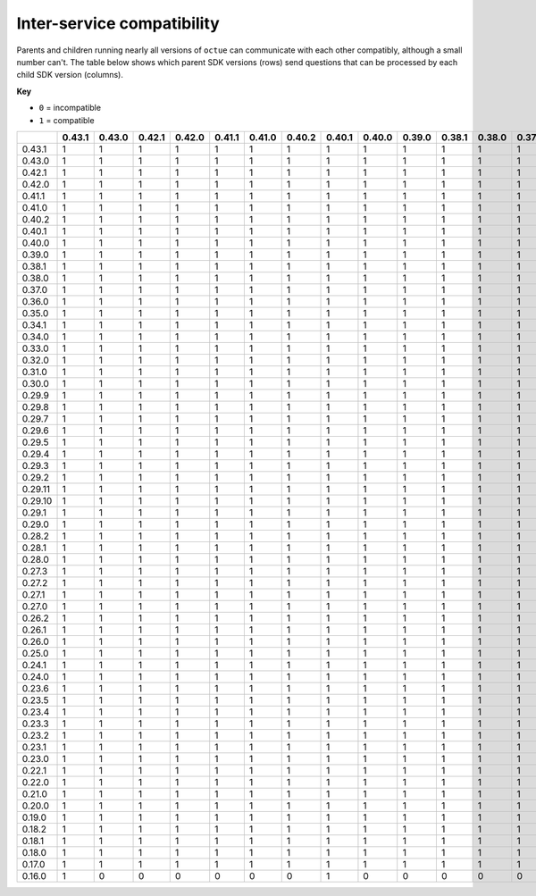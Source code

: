 ===========================
Inter-service compatibility
===========================

Parents and children running nearly all versions of ``octue`` can communicate with each other compatibly, although a
small number can't. The table below shows which parent SDK versions (rows) send questions that can be processed by each
child SDK version (columns).

**Key**

- ``0`` = incompatible
- ``1`` = compatible

+---------+----------+----------+----------+----------+----------+----------+----------+----------+----------+----------+----------+----------+----------+----------+----------+----------+----------+----------+----------+----------+----------+----------+----------+----------+----------+----------+----------+----------+----------+-----------+-----------+----------+----------+----------+----------+----------+----------+----------+----------+----------+----------+----------+----------+----------+----------+----------+----------+----------+----------+----------+----------+----------+----------+----------+----------+----------+----------+----------+----------+----------+----------+----------+----------+
|         |   0.43.1 | 0.43.0   | 0.42.1   | 0.42.0   | 0.41.1   | 0.41.0   | 0.40.2   | 0.40.1   | 0.40.0   | 0.39.0   | 0.38.1   | 0.38.0   | 0.37.0   | 0.36.0   | 0.35.0   | 0.34.1   | 0.34.0   | 0.33.0   | 0.32.0   | 0.31.0   | 0.30.0   | 0.29.9   | 0.29.8   | 0.29.7   | 0.29.6   | 0.29.5   | 0.29.4   | 0.29.3   | 0.29.2   | 0.29.11   | 0.29.10   | 0.29.1   | 0.29.0   | 0.28.2   | 0.28.1   | 0.28.0   | 0.27.3   | 0.27.2   | 0.27.1   | 0.27.0   | 0.26.2   | 0.26.1   | 0.26.0   | 0.25.0   | 0.24.1   | 0.24.0   | 0.23.6   | 0.23.5   | 0.23.4   | 0.23.3   | 0.23.2   | 0.23.1   | 0.23.0   | 0.22.1   | 0.22.0   | 0.21.0   | 0.20.0   | 0.19.0   | 0.18.2   | 0.18.1   | 0.18.0   | 0.17.0   | 0.16.0   |
+=========+==========+==========+==========+==========+==========+==========+==========+==========+==========+==========+==========+==========+==========+==========+==========+==========+==========+==========+==========+==========+==========+==========+==========+==========+==========+==========+==========+==========+==========+===========+===========+==========+==========+==========+==========+==========+==========+==========+==========+==========+==========+==========+==========+==========+==========+==========+==========+==========+==========+==========+==========+==========+==========+==========+==========+==========+==========+==========+==========+==========+==========+==========+==========+
| 0.43.1  |        1 | 1        | 1        | 1        | 1        | 1        | 1        | 1        | 1        | 1        | 1        | 1        | 1        | 1        | 1        | 1        | 1        | 1        | 1        | 1        | 1        | 1        | 1        | 1        | 1        | 1        | 1        | 1        | 1        | 1         | 1         | 1        | 1        | 1        | 1        | 1        | 1        | 1        | 1        | 1        | 1        | 1        | 1        | 1        | 1        | 1        | 1        | 1        | 1        | 1        | 1        | 1        | 1        | 1        | 1        | 1        | 1        | 1        | 1        | 1        | 1        | 1        | 0        |
+---------+----------+----------+----------+----------+----------+----------+----------+----------+----------+----------+----------+----------+----------+----------+----------+----------+----------+----------+----------+----------+----------+----------+----------+----------+----------+----------+----------+----------+----------+-----------+-----------+----------+----------+----------+----------+----------+----------+----------+----------+----------+----------+----------+----------+----------+----------+----------+----------+----------+----------+----------+----------+----------+----------+----------+----------+----------+----------+----------+----------+----------+----------+----------+----------+
| 0.43.0  |        1 | 1        | 1        | 1        | 1        | 1        | 1        | 1        | 1        | 1        | 1        | 1        | 1        | 1        | 1        | 1        | 1        | 1        | 1        | 1        | 1        | 1        | 1        | 1        | 1        | 1        | 1        | 1        | 1        | 1         | 1         | 1        | 1        | 1        | 1        | 1        | 1        | 1        | 1        | 1        | 1        | 1        | 1        | 1        | 1        | 1        | 1        | 1        | 1        | 1        | 1        | 1        | 1        | 1        | 1        | 1        | 1        | 1        | 1        | 1        | 1        | 1        | 0        |
+---------+----------+----------+----------+----------+----------+----------+----------+----------+----------+----------+----------+----------+----------+----------+----------+----------+----------+----------+----------+----------+----------+----------+----------+----------+----------+----------+----------+----------+----------+-----------+-----------+----------+----------+----------+----------+----------+----------+----------+----------+----------+----------+----------+----------+----------+----------+----------+----------+----------+----------+----------+----------+----------+----------+----------+----------+----------+----------+----------+----------+----------+----------+----------+----------+
| 0.42.1  |      1   | 1        | 1        | 1        | 1        | 1        | 1        | 1        | 1        | 1        | 1        | 1        | 1        | 1        | 1        | 1        | 1        | 1        | 1        | 1        | 1        | 1        | 1        | 1        | 1        | 1        | 1        | 1        | 1        | 1         | 1         | 1        | 1        | 1        | 1        | 1        | 1        | 1        | 1        | 1        | 1        | 1        | 1        | 1        | 1        | 1        | 1        | 1        | 1        | 1        | 1        | 1        | 1        | 1        | 1        | 1        | 1        | 1        | 1        | 1        | 1        | 1        | 0        |
+---------+----------+----------+----------+----------+----------+----------+----------+----------+----------+----------+----------+----------+----------+----------+----------+----------+----------+----------+----------+----------+----------+----------+----------+----------+----------+----------+----------+----------+----------+-----------+-----------+----------+----------+----------+----------+----------+----------+----------+----------+----------+----------+----------+----------+----------+----------+----------+----------+----------+----------+----------+----------+----------+----------+----------+----------+----------+----------+----------+----------+----------+----------+----------+----------+
| 0.42.0  |        1 | 1        | 1        | 1        | 1        | 1        | 1        | 1        | 1        | 1        | 1        | 1        | 1        | 1        | 1        | 1        | 1        | 1        | 1        | 1        | 1        | 1        | 1        | 1        | 1        | 1        | 1        | 1        | 1        | 1         | 1         | 1        | 1        | 1        | 1        | 1        | 1        | 1        | 1        | 1        | 1        | 1        | 1        | 1        | 1        | 1        | 1        | 1        | 1        | 1        | 1        | 1        | 1        | 1        | 1        | 1        | 1        | 1        | 1        | 1        | 1        | 1        | 0        |
+---------+----------+----------+----------+----------+----------+----------+----------+----------+----------+----------+----------+----------+----------+----------+----------+----------+----------+----------+----------+----------+----------+----------+----------+----------+----------+----------+----------+----------+----------+-----------+-----------+----------+----------+----------+----------+----------+----------+----------+----------+----------+----------+----------+----------+----------+----------+----------+----------+----------+----------+----------+----------+----------+----------+----------+----------+----------+----------+----------+----------+----------+----------+----------+----------+
| 0.41.1  |        1 | 1        | 1        | 1        | 1        | 1        | 1        | 1        | 1        | 1        | 1        | 1        | 1        | 1        | 1        | 1        | 1        | 1        | 1        | 1        | 1        | 1        | 1        | 1        | 1        | 1        | 1        | 1        | 1        | 1         | 1         | 1        | 1        | 1        | 1        | 1        | 1        | 1        | 1        | 1        | 1        | 1        | 1        | 1        | 1        | 1        | 1        | 1        | 1        | 1        | 1        | 1        | 1        | 1        | 1        | 1        | 1        | 1        | 1        | 1        | 1        | 1        | 0        |
+---------+----------+----------+----------+----------+----------+----------+----------+----------+----------+----------+----------+----------+----------+----------+----------+----------+----------+----------+----------+----------+----------+----------+----------+----------+----------+----------+----------+----------+----------+-----------+-----------+----------+----------+----------+----------+----------+----------+----------+----------+----------+----------+----------+----------+----------+----------+----------+----------+----------+----------+----------+----------+----------+----------+----------+----------+----------+----------+----------+----------+----------+----------+----------+----------+
| 0.41.0  |        1 | 1        | 1        | 1        | 1        | 1        | 1        | 1        | 1        | 1        | 1        | 1        | 1        | 1        | 1        | 1        | 1        | 1        | 1        | 1        | 1        | 1        | 1        | 1        | 1        | 1        | 1        | 1        | 1        | 1         | 1         | 1        | 1        | 1        | 1        | 1        | 1        | 1        | 1        | 1        | 1        | 1        | 1        | 1        | 1        | 1        | 1        | 1        | 1        | 1        | 1        | 1        | 1        | 1        | 1        | 1        | 1        | 1        | 1        | 1        | 1        | 1        | 0        |
+---------+----------+----------+----------+----------+----------+----------+----------+----------+----------+----------+----------+----------+----------+----------+----------+----------+----------+----------+----------+----------+----------+----------+----------+----------+----------+----------+----------+----------+----------+-----------+-----------+----------+----------+----------+----------+----------+----------+----------+----------+----------+----------+----------+----------+----------+----------+----------+----------+----------+----------+----------+----------+----------+----------+----------+----------+----------+----------+----------+----------+----------+----------+----------+----------+
| 0.40.2  |        1 | 1        | 1        | 1        | 1        | 1        | 1        | 1        | 1        | 1        | 1        | 1        | 1        | 1        | 1        | 1        | 1        | 1        | 1        | 1        | 1        | 1        | 1        | 1        | 1        | 1        | 1        | 1        | 1        | 1         | 1         | 1        | 1        | 1        | 1        | 1        | 1        | 1        | 1        | 1        | 1        | 1        | 1        | 1        | 1        | 1        | 1        | 1        | 1        | 1        | 1        | 1        | 1        | 1        | 1        | 1        | 1        | 1        | 1        | 1        | 1        | 1        | 0        |
+---------+----------+----------+----------+----------+----------+----------+----------+----------+----------+----------+----------+----------+----------+----------+----------+----------+----------+----------+----------+----------+----------+----------+----------+----------+----------+----------+----------+----------+----------+-----------+-----------+----------+----------+----------+----------+----------+----------+----------+----------+----------+----------+----------+----------+----------+----------+----------+----------+----------+----------+----------+----------+----------+----------+----------+----------+----------+----------+----------+----------+----------+----------+----------+----------+
| 0.40.1  |        1 | 1        | 1        | 1        | 1        | 1        | 1        | 1        | 1        | 1        | 1        | 1        | 1        | 1        | 1        | 1        | 1        | 1        | 1        | 1        | 1        | 1        | 1        | 1        | 1        | 1        | 1        | 1        | 1        | 1         | 1         | 1        | 1        | 1        | 1        | 1        | 1        | 1        | 1        | 1        | 1        | 1        | 1        | 1        | 1        | 1        | 1        | 1        | 1        | 1        | 1        | 1        | 1        | 1        | 1        | 1        | 1        | 1        | 1        | 1        | 1        | 1        | 0        |
+---------+----------+----------+----------+----------+----------+----------+----------+----------+----------+----------+----------+----------+----------+----------+----------+----------+----------+----------+----------+----------+----------+----------+----------+----------+----------+----------+----------+----------+----------+-----------+-----------+----------+----------+----------+----------+----------+----------+----------+----------+----------+----------+----------+----------+----------+----------+----------+----------+----------+----------+----------+----------+----------+----------+----------+----------+----------+----------+----------+----------+----------+----------+----------+----------+
| 0.40.0  |        1 | 1        | 1        | 1        | 1        | 1        | 1        | 1        | 1        | 1        | 1        | 1        | 1        | 1        | 1        | 1        | 1        | 1        | 1        | 1        | 1        | 1        | 1        | 1        | 1        | 1        | 1        | 1        | 1        | 1         | 1         | 1        | 1        | 1        | 1        | 1        | 1        | 1        | 1        | 1        | 1        | 1        | 1        | 1        | 1        | 1        | 1        | 1        | 1        | 1        | 1        | 1        | 1        | 1        | 1        | 1        | 1        | 1        | 1        | 1        | 1        | 1        | 0        |
+---------+----------+----------+----------+----------+----------+----------+----------+----------+----------+----------+----------+----------+----------+----------+----------+----------+----------+----------+----------+----------+----------+----------+----------+----------+----------+----------+----------+----------+----------+-----------+-----------+----------+----------+----------+----------+----------+----------+----------+----------+----------+----------+----------+----------+----------+----------+----------+----------+----------+----------+----------+----------+----------+----------+----------+----------+----------+----------+----------+----------+----------+----------+----------+----------+
| 0.39.0  |        1 | 1        | 1        | 1        | 1        | 1        | 1        | 1        | 1        | 1        | 1        | 1        | 1        | 1        | 1        | 1        | 1        | 1        | 1        | 1        | 1        | 1        | 1        | 1        | 1        | 1        | 1        | 1        | 1        | 1         | 1         | 1        | 1        | 1        | 1        | 1        | 1        | 1        | 1        | 1        | 1        | 1        | 1        | 1        | 1        | 1        | 1        | 1        | 1        | 1        | 1        | 1        | 1        | 1        | 1        | 1        | 1        | 1        | 1        | 1        | 1        | 1        | 0        |
+---------+----------+----------+----------+----------+----------+----------+----------+----------+----------+----------+----------+----------+----------+----------+----------+----------+----------+----------+----------+----------+----------+----------+----------+----------+----------+----------+----------+----------+----------+-----------+-----------+----------+----------+----------+----------+----------+----------+----------+----------+----------+----------+----------+----------+----------+----------+----------+----------+----------+----------+----------+----------+----------+----------+----------+----------+----------+----------+----------+----------+----------+----------+----------+----------+
| 0.38.1  |        1 | 1        | 1        | 1        | 1        | 1        | 1        | 1        | 1        | 1        | 1        | 1        | 1        | 1        | 1        | 1        | 1        | 1        | 1        | 1        | 1        | 1        | 1        | 1        | 1        | 1        | 1        | 1        | 1        | 1         | 1         | 1        | 1        | 1        | 1        | 1        | 1        | 1        | 1        | 1        | 1        | 1        | 1        | 1        | 1        | 1        | 1        | 1        | 1        | 1        | 1        | 1        | 1        | 1        | 1        | 1        | 1        | 1        | 1        | 1        | 1        | 1        | 0        |
+---------+----------+----------+----------+----------+----------+----------+----------+----------+----------+----------+----------+----------+----------+----------+----------+----------+----------+----------+----------+----------+----------+----------+----------+----------+----------+----------+----------+----------+----------+-----------+-----------+----------+----------+----------+----------+----------+----------+----------+----------+----------+----------+----------+----------+----------+----------+----------+----------+----------+----------+----------+----------+----------+----------+----------+----------+----------+----------+----------+----------+----------+----------+----------+----------+
| 0.38.0  |        1 | 1        | 1        | 1        | 1        | 1        | 1        | 1        | 1        | 1        | 1        | 1        | 1        | 1        | 1        | 1        | 1        | 1        | 1        | 1        | 1        | 1        | 1        | 1        | 1        | 1        | 1        | 1        | 1        | 1         | 1         | 1        | 1        | 1        | 1        | 1        | 1        | 1        | 1        | 1        | 1        | 1        | 1        | 1        | 1        | 1        | 1        | 1        | 1        | 1        | 1        | 1        | 1        | 1        | 1        | 1        | 1        | 1        | 1        | 1        | 1        | 1        | 0        |
+---------+----------+----------+----------+----------+----------+----------+----------+----------+----------+----------+----------+----------+----------+----------+----------+----------+----------+----------+----------+----------+----------+----------+----------+----------+----------+----------+----------+----------+----------+-----------+-----------+----------+----------+----------+----------+----------+----------+----------+----------+----------+----------+----------+----------+----------+----------+----------+----------+----------+----------+----------+----------+----------+----------+----------+----------+----------+----------+----------+----------+----------+----------+----------+----------+
| 0.37.0  |        1 | 1        | 1        | 1        | 1        | 1        | 1        | 1        | 1        | 1        | 1        | 1        | 1        | 1        | 1        | 1        | 1        | 1        | 1        | 1        | 1        | 1        | 1        | 1        | 1        | 1        | 1        | 1        | 1        | 1         | 1         | 1        | 1        | 1        | 1        | 1        | 1        | 1        | 1        | 1        | 1        | 1        | 1        | 1        | 1        | 1        | 1        | 1        | 1        | 1        | 1        | 1        | 1        | 1        | 1        | 1        | 1        | 1        | 1        | 1        | 1        | 1        | 0        |
+---------+----------+----------+----------+----------+----------+----------+----------+----------+----------+----------+----------+----------+----------+----------+----------+----------+----------+----------+----------+----------+----------+----------+----------+----------+----------+----------+----------+----------+----------+-----------+-----------+----------+----------+----------+----------+----------+----------+----------+----------+----------+----------+----------+----------+----------+----------+----------+----------+----------+----------+----------+----------+----------+----------+----------+----------+----------+----------+----------+----------+----------+----------+----------+----------+
| 0.36.0  |        1 | 1        | 1        | 1        | 1        | 1        | 1        | 1        | 1        | 1        | 1        | 1        | 1        | 1        | 1        | 1        | 1        | 1        | 1        | 1        | 1        | 1        | 1        | 1        | 1        | 1        | 1        | 1        | 1        | 1         | 1         | 1        | 1        | 1        | 1        | 1        | 1        | 1        | 1        | 1        | 1        | 1        | 1        | 1        | 1        | 1        | 1        | 1        | 1        | 1        | 1        | 1        | 1        | 1        | 1        | 1        | 1        | 1        | 1        | 1        | 1        | 1        | 0        |
+---------+----------+----------+----------+----------+----------+----------+----------+----------+----------+----------+----------+----------+----------+----------+----------+----------+----------+----------+----------+----------+----------+----------+----------+----------+----------+----------+----------+----------+----------+-----------+-----------+----------+----------+----------+----------+----------+----------+----------+----------+----------+----------+----------+----------+----------+----------+----------+----------+----------+----------+----------+----------+----------+----------+----------+----------+----------+----------+----------+----------+----------+----------+----------+----------+
| 0.35.0  |        1 | 1        | 1        | 1        | 1        | 1        | 1        | 1        | 1        | 1        | 1        | 1        | 1        | 1        | 1        | 1        | 1        | 1        | 1        | 1        | 1        | 1        | 1        | 1        | 1        | 1        | 1        | 1        | 1        | 1         | 1         | 1        | 1        | 1        | 1        | 1        | 1        | 1        | 1        | 1        | 1        | 1        | 1        | 1        | 1        | 1        | 1        | 1        | 1        | 1        | 1        | 1        | 1        | 1        | 1        | 1        | 1        | 1        | 1        | 1        | 1        | 1        | 0        |
+---------+----------+----------+----------+----------+----------+----------+----------+----------+----------+----------+----------+----------+----------+----------+----------+----------+----------+----------+----------+----------+----------+----------+----------+----------+----------+----------+----------+----------+----------+-----------+-----------+----------+----------+----------+----------+----------+----------+----------+----------+----------+----------+----------+----------+----------+----------+----------+----------+----------+----------+----------+----------+----------+----------+----------+----------+----------+----------+----------+----------+----------+----------+----------+----------+
| 0.34.1  |        1 | 1        | 1        | 1        | 1        | 1        | 1        | 1        | 1        | 1        | 1        | 1        | 1        | 1        | 1        | 1        | 1        | 1        | 1        | 1        | 1        | 1        | 1        | 1        | 1        | 1        | 1        | 1        | 1        | 1         | 1         | 1        | 1        | 1        | 1        | 1        | 1        | 1        | 1        | 1        | 1        | 1        | 1        | 1        | 1        | 1        | 1        | 1        | 1        | 1        | 1        | 1        | 1        | 1        | 1        | 1        | 1        | 1        | 1        | 1        | 1        | 1        | 0        |
+---------+----------+----------+----------+----------+----------+----------+----------+----------+----------+----------+----------+----------+----------+----------+----------+----------+----------+----------+----------+----------+----------+----------+----------+----------+----------+----------+----------+----------+----------+-----------+-----------+----------+----------+----------+----------+----------+----------+----------+----------+----------+----------+----------+----------+----------+----------+----------+----------+----------+----------+----------+----------+----------+----------+----------+----------+----------+----------+----------+----------+----------+----------+----------+----------+
| 0.34.0  |        1 | 1        | 1        | 1        | 1        | 1        | 1        | 1        | 1        | 1        | 1        | 1        | 1        | 1        | 1        | 1        | 1        | 1        | 1        | 1        | 1        | 1        | 1        | 1        | 1        | 1        | 1        | 1        | 1        | 1         | 1         | 1        | 1        | 1        | 1        | 1        | 1        | 1        | 1        | 1        | 1        | 1        | 1        | 1        | 1        | 1        | 1        | 1        | 1        | 1        | 1        | 1        | 1        | 1        | 1        | 1        | 1        | 1        | 1        | 1        | 1        | 1        | 0        |
+---------+----------+----------+----------+----------+----------+----------+----------+----------+----------+----------+----------+----------+----------+----------+----------+----------+----------+----------+----------+----------+----------+----------+----------+----------+----------+----------+----------+----------+----------+-----------+-----------+----------+----------+----------+----------+----------+----------+----------+----------+----------+----------+----------+----------+----------+----------+----------+----------+----------+----------+----------+----------+----------+----------+----------+----------+----------+----------+----------+----------+----------+----------+----------+----------+
| 0.33.0  |        1 | 1        | 1        | 1        | 1        | 1        | 1        | 1        | 1        | 1        | 1        | 1        | 1        | 1        | 1        | 1        | 1        | 1        | 1        | 1        | 1        | 1        | 1        | 1        | 1        | 1        | 1        | 1        | 1        | 1         | 1         | 1        | 1        | 1        | 1        | 1        | 1        | 1        | 1        | 1        | 1        | 1        | 1        | 1        | 1        | 1        | 1        | 1        | 1        | 1        | 1        | 1        | 1        | 1        | 1        | 1        | 1        | 1        | 1        | 1        | 1        | 1        | 0        |
+---------+----------+----------+----------+----------+----------+----------+----------+----------+----------+----------+----------+----------+----------+----------+----------+----------+----------+----------+----------+----------+----------+----------+----------+----------+----------+----------+----------+----------+----------+-----------+-----------+----------+----------+----------+----------+----------+----------+----------+----------+----------+----------+----------+----------+----------+----------+----------+----------+----------+----------+----------+----------+----------+----------+----------+----------+----------+----------+----------+----------+----------+----------+----------+----------+
| 0.32.0  |        1 | 1        | 1        | 1        | 1        | 1        | 1        | 1        | 1        | 1        | 1        | 1        | 1        | 1        | 1        | 1        | 1        | 1        | 1        | 1        | 1        | 1        | 1        | 1        | 1        | 1        | 1        | 1        | 1        | 1         | 1         | 1        | 1        | 1        | 1        | 1        | 1        | 1        | 1        | 1        | 1        | 1        | 1        | 1        | 1        | 1        | 1        | 1        | 1        | 1        | 1        | 1        | 1        | 1        | 1        | 1        | 1        | 1        | 1        | 1        | 1        | 1        | 0        |
+---------+----------+----------+----------+----------+----------+----------+----------+----------+----------+----------+----------+----------+----------+----------+----------+----------+----------+----------+----------+----------+----------+----------+----------+----------+----------+----------+----------+----------+----------+-----------+-----------+----------+----------+----------+----------+----------+----------+----------+----------+----------+----------+----------+----------+----------+----------+----------+----------+----------+----------+----------+----------+----------+----------+----------+----------+----------+----------+----------+----------+----------+----------+----------+----------+
| 0.31.0  |        1 | 1        | 1        | 1        | 1        | 1        | 1        | 1        | 1        | 1        | 1        | 1        | 1        | 1        | 1        | 1        | 1        | 1        | 1        | 1        | 1        | 1        | 1        | 1        | 1        | 1        | 1        | 1        | 1        | 1         | 1         | 1        | 1        | 1        | 1        | 1        | 1        | 1        | 1        | 1        | 1        | 1        | 1        | 1        | 1        | 1        | 1        | 1        | 1        | 1        | 1        | 1        | 1        | 1        | 1        | 1        | 1        | 1        | 1        | 1        | 1        | 1        | 0        |
+---------+----------+----------+----------+----------+----------+----------+----------+----------+----------+----------+----------+----------+----------+----------+----------+----------+----------+----------+----------+----------+----------+----------+----------+----------+----------+----------+----------+----------+----------+-----------+-----------+----------+----------+----------+----------+----------+----------+----------+----------+----------+----------+----------+----------+----------+----------+----------+----------+----------+----------+----------+----------+----------+----------+----------+----------+----------+----------+----------+----------+----------+----------+----------+----------+
| 0.30.0  |        1 | 1        | 1        | 1        | 1        | 1        | 1        | 1        | 1        | 1        | 1        | 1        | 1        | 1        | 1        | 1        | 1        | 1        | 1        | 1        | 1        | 1        | 1        | 1        | 1        | 1        | 1        | 1        | 1        | 1         | 1         | 1        | 1        | 1        | 1        | 1        | 1        | 1        | 1        | 1        | 1        | 1        | 1        | 1        | 1        | 1        | 1        | 1        | 1        | 1        | 1        | 1        | 1        | 1        | 1        | 1        | 1        | 1        | 1        | 1        | 1        | 1        | 0        |
+---------+----------+----------+----------+----------+----------+----------+----------+----------+----------+----------+----------+----------+----------+----------+----------+----------+----------+----------+----------+----------+----------+----------+----------+----------+----------+----------+----------+----------+----------+-----------+-----------+----------+----------+----------+----------+----------+----------+----------+----------+----------+----------+----------+----------+----------+----------+----------+----------+----------+----------+----------+----------+----------+----------+----------+----------+----------+----------+----------+----------+----------+----------+----------+----------+
| 0.29.9  |        1 | 1        | 1        | 1        | 1        | 1        | 1        | 1        | 1        | 1        | 1        | 1        | 1        | 1        | 1        | 1        | 1        | 1        | 1        | 1        | 1        | 1        | 1        | 1        | 1        | 1        | 1        | 1        | 1        | 1         | 1         | 1        | 1        | 1        | 1        | 1        | 1        | 1        | 1        | 1        | 1        | 1        | 1        | 1        | 1        | 1        | 1        | 1        | 1        | 1        | 1        | 1        | 1        | 1        | 1        | 1        | 1        | 1        | 1        | 1        | 1        | 1        | 0        |
+---------+----------+----------+----------+----------+----------+----------+----------+----------+----------+----------+----------+----------+----------+----------+----------+----------+----------+----------+----------+----------+----------+----------+----------+----------+----------+----------+----------+----------+----------+-----------+-----------+----------+----------+----------+----------+----------+----------+----------+----------+----------+----------+----------+----------+----------+----------+----------+----------+----------+----------+----------+----------+----------+----------+----------+----------+----------+----------+----------+----------+----------+----------+----------+----------+
| 0.29.8  |        1 | 1        | 1        | 1        | 1        | 1        | 1        | 1        | 1        | 1        | 1        | 1        | 1        | 1        | 1        | 1        | 1        | 1        | 1        | 1        | 1        | 1        | 1        | 1        | 1        | 1        | 1        | 1        | 1        | 1         | 1         | 1        | 1        | 1        | 1        | 1        | 1        | 1        | 1        | 1        | 1        | 1        | 1        | 1        | 1        | 1        | 1        | 1        | 1        | 1        | 1        | 1        | 1        | 1        | 1        | 1        | 1        | 1        | 1        | 1        | 1        | 1        | 0        |
+---------+----------+----------+----------+----------+----------+----------+----------+----------+----------+----------+----------+----------+----------+----------+----------+----------+----------+----------+----------+----------+----------+----------+----------+----------+----------+----------+----------+----------+----------+-----------+-----------+----------+----------+----------+----------+----------+----------+----------+----------+----------+----------+----------+----------+----------+----------+----------+----------+----------+----------+----------+----------+----------+----------+----------+----------+----------+----------+----------+----------+----------+----------+----------+----------+
| 0.29.7  |        1 | 1        | 1        | 1        | 1        | 1        | 1        | 1        | 1        | 1        | 1        | 1        | 1        | 1        | 1        | 1        | 1        | 1        | 1        | 1        | 1        | 1        | 1        | 1        | 1        | 1        | 1        | 1        | 1        | 1         | 1         | 1        | 1        | 1        | 1        | 1        | 1        | 1        | 1        | 1        | 1        | 1        | 1        | 1        | 1        | 1        | 1        | 1        | 1        | 1        | 1        | 1        | 1        | 1        | 1        | 1        | 1        | 1        | 1        | 1        | 1        | 1        | 0        |
+---------+----------+----------+----------+----------+----------+----------+----------+----------+----------+----------+----------+----------+----------+----------+----------+----------+----------+----------+----------+----------+----------+----------+----------+----------+----------+----------+----------+----------+----------+-----------+-----------+----------+----------+----------+----------+----------+----------+----------+----------+----------+----------+----------+----------+----------+----------+----------+----------+----------+----------+----------+----------+----------+----------+----------+----------+----------+----------+----------+----------+----------+----------+----------+----------+
| 0.29.6  |        1 | 1        | 1        | 1        | 1        | 1        | 1        | 1        | 1        | 1        | 1        | 1        | 1        | 1        | 1        | 1        | 1        | 1        | 1        | 1        | 1        | 1        | 1        | 1        | 1        | 1        | 1        | 1        | 1        | 1         | 1         | 1        | 1        | 1        | 1        | 1        | 1        | 1        | 1        | 1        | 1        | 1        | 1        | 1        | 1        | 1        | 1        | 1        | 1        | 1        | 1        | 1        | 1        | 1        | 1        | 1        | 1        | 1        | 1        | 1        | 1        | 1        | 0        |
+---------+----------+----------+----------+----------+----------+----------+----------+----------+----------+----------+----------+----------+----------+----------+----------+----------+----------+----------+----------+----------+----------+----------+----------+----------+----------+----------+----------+----------+----------+-----------+-----------+----------+----------+----------+----------+----------+----------+----------+----------+----------+----------+----------+----------+----------+----------+----------+----------+----------+----------+----------+----------+----------+----------+----------+----------+----------+----------+----------+----------+----------+----------+----------+----------+
| 0.29.5  |        1 | 1        | 1        | 1        | 1        | 1        | 1        | 1        | 1        | 1        | 1        | 1        | 1        | 1        | 1        | 1        | 1        | 1        | 1        | 1        | 1        | 1        | 1        | 1        | 1        | 1        | 1        | 1        | 1        | 1         | 1         | 1        | 1        | 1        | 1        | 1        | 1        | 1        | 1        | 1        | 1        | 1        | 1        | 1        | 1        | 1        | 1        | 1        | 1        | 1        | 1        | 1        | 1        | 1        | 1        | 1        | 1        | 1        | 1        | 1        | 1        | 1        | 0        |
+---------+----------+----------+----------+----------+----------+----------+----------+----------+----------+----------+----------+----------+----------+----------+----------+----------+----------+----------+----------+----------+----------+----------+----------+----------+----------+----------+----------+----------+----------+-----------+-----------+----------+----------+----------+----------+----------+----------+----------+----------+----------+----------+----------+----------+----------+----------+----------+----------+----------+----------+----------+----------+----------+----------+----------+----------+----------+----------+----------+----------+----------+----------+----------+----------+
| 0.29.4  |        1 | 1        | 1        | 1        | 1        | 1        | 1        | 1        | 1        | 1        | 1        | 1        | 1        | 1        | 1        | 1        | 1        | 1        | 1        | 1        | 1        | 1        | 1        | 1        | 1        | 1        | 1        | 1        | 1        | 1         | 1         | 1        | 1        | 1        | 1        | 1        | 1        | 1        | 1        | 1        | 1        | 1        | 1        | 1        | 1        | 1        | 1        | 1        | 1        | 1        | 1        | 1        | 1        | 1        | 1        | 1        | 1        | 1        | 1        | 1        | 1        | 1        | 0        |
+---------+----------+----------+----------+----------+----------+----------+----------+----------+----------+----------+----------+----------+----------+----------+----------+----------+----------+----------+----------+----------+----------+----------+----------+----------+----------+----------+----------+----------+----------+-----------+-----------+----------+----------+----------+----------+----------+----------+----------+----------+----------+----------+----------+----------+----------+----------+----------+----------+----------+----------+----------+----------+----------+----------+----------+----------+----------+----------+----------+----------+----------+----------+----------+----------+
| 0.29.3  |        1 | 1        | 1        | 1        | 1        | 1        | 1        | 1        | 1        | 1        | 1        | 1        | 1        | 1        | 1        | 1        | 1        | 1        | 1        | 1        | 1        | 1        | 1        | 1        | 1        | 1        | 1        | 1        | 1        | 1         | 1         | 1        | 1        | 1        | 1        | 1        | 1        | 1        | 1        | 1        | 1        | 1        | 1        | 1        | 1        | 1        | 1        | 1        | 1        | 1        | 1        | 1        | 1        | 1        | 1        | 1        | 1        | 1        | 1        | 1        | 1        | 1        | 0        |
+---------+----------+----------+----------+----------+----------+----------+----------+----------+----------+----------+----------+----------+----------+----------+----------+----------+----------+----------+----------+----------+----------+----------+----------+----------+----------+----------+----------+----------+----------+-----------+-----------+----------+----------+----------+----------+----------+----------+----------+----------+----------+----------+----------+----------+----------+----------+----------+----------+----------+----------+----------+----------+----------+----------+----------+----------+----------+----------+----------+----------+----------+----------+----------+----------+
| 0.29.2  |        1 | 1        | 1        | 1        | 1        | 1        | 1        | 1        | 1        | 1        | 1        | 1        | 1        | 1        | 1        | 1        | 1        | 1        | 1        | 1        | 1        | 1        | 1        | 1        | 1        | 1        | 1        | 1        | 1        | 1         | 1         | 1        | 1        | 1        | 1        | 1        | 1        | 1        | 1        | 1        | 1        | 1        | 1        | 1        | 1        | 1        | 1        | 1        | 1        | 1        | 1        | 1        | 1        | 1        | 1        | 1        | 1        | 1        | 1        | 1        | 1        | 1        | 0        |
+---------+----------+----------+----------+----------+----------+----------+----------+----------+----------+----------+----------+----------+----------+----------+----------+----------+----------+----------+----------+----------+----------+----------+----------+----------+----------+----------+----------+----------+----------+-----------+-----------+----------+----------+----------+----------+----------+----------+----------+----------+----------+----------+----------+----------+----------+----------+----------+----------+----------+----------+----------+----------+----------+----------+----------+----------+----------+----------+----------+----------+----------+----------+----------+----------+
| 0.29.11 |        1 | 1        | 1        | 1        | 1        | 1        | 1        | 1        | 1        | 1        | 1        | 1        | 1        | 1        | 1        | 1        | 1        | 1        | 1        | 1        | 1        | 1        | 1        | 1        | 1        | 1        | 1        | 1        | 1        | 1         | 1         | 1        | 1        | 1        | 1        | 1        | 1        | 1        | 1        | 1        | 1        | 1        | 1        | 1        | 1        | 1        | 1        | 1        | 1        | 1        | 1        | 1        | 1        | 1        | 1        | 1        | 1        | 1        | 1        | 1        | 1        | 1        | 0        |
+---------+----------+----------+----------+----------+----------+----------+----------+----------+----------+----------+----------+----------+----------+----------+----------+----------+----------+----------+----------+----------+----------+----------+----------+----------+----------+----------+----------+----------+----------+-----------+-----------+----------+----------+----------+----------+----------+----------+----------+----------+----------+----------+----------+----------+----------+----------+----------+----------+----------+----------+----------+----------+----------+----------+----------+----------+----------+----------+----------+----------+----------+----------+----------+----------+
| 0.29.10 |        1 | 1        | 1        | 1        | 1        | 1        | 1        | 1        | 1        | 1        | 1        | 1        | 1        | 1        | 1        | 1        | 1        | 1        | 1        | 1        | 1        | 1        | 1        | 1        | 1        | 1        | 1        | 1        | 1        | 1         | 1         | 1        | 1        | 1        | 1        | 1        | 1        | 1        | 1        | 1        | 1        | 1        | 1        | 1        | 1        | 1        | 1        | 1        | 1        | 1        | 1        | 1        | 1        | 1        | 1        | 1        | 1        | 1        | 1        | 1        | 1        | 1        | 0        |
+---------+----------+----------+----------+----------+----------+----------+----------+----------+----------+----------+----------+----------+----------+----------+----------+----------+----------+----------+----------+----------+----------+----------+----------+----------+----------+----------+----------+----------+----------+-----------+-----------+----------+----------+----------+----------+----------+----------+----------+----------+----------+----------+----------+----------+----------+----------+----------+----------+----------+----------+----------+----------+----------+----------+----------+----------+----------+----------+----------+----------+----------+----------+----------+----------+
| 0.29.1  |        1 | 1        | 1        | 1        | 1        | 1        | 1        | 1        | 1        | 1        | 1        | 1        | 1        | 1        | 1        | 1        | 1        | 1        | 1        | 1        | 1        | 1        | 1        | 1        | 1        | 1        | 1        | 1        | 1        | 1         | 1         | 1        | 1        | 1        | 1        | 1        | 1        | 1        | 1        | 1        | 1        | 1        | 1        | 1        | 1        | 1        | 1        | 1        | 1        | 1        | 1        | 1        | 1        | 1        | 1        | 1        | 1        | 1        | 1        | 1        | 1        | 1        | 0        |
+---------+----------+----------+----------+----------+----------+----------+----------+----------+----------+----------+----------+----------+----------+----------+----------+----------+----------+----------+----------+----------+----------+----------+----------+----------+----------+----------+----------+----------+----------+-----------+-----------+----------+----------+----------+----------+----------+----------+----------+----------+----------+----------+----------+----------+----------+----------+----------+----------+----------+----------+----------+----------+----------+----------+----------+----------+----------+----------+----------+----------+----------+----------+----------+----------+
| 0.29.0  |        1 | 1        | 1        | 1        | 1        | 1        | 1        | 1        | 1        | 1        | 1        | 1        | 1        | 1        | 1        | 1        | 1        | 1        | 1        | 1        | 1        | 1        | 1        | 1        | 1        | 1        | 1        | 1        | 1        | 1         | 1         | 1        | 1        | 1        | 1        | 1        | 1        | 1        | 1        | 1        | 1        | 1        | 1        | 1        | 1        | 1        | 1        | 1        | 1        | 1        | 1        | 1        | 1        | 1        | 1        | 1        | 1        | 1        | 1        | 1        | 1        | 1        | 0        |
+---------+----------+----------+----------+----------+----------+----------+----------+----------+----------+----------+----------+----------+----------+----------+----------+----------+----------+----------+----------+----------+----------+----------+----------+----------+----------+----------+----------+----------+----------+-----------+-----------+----------+----------+----------+----------+----------+----------+----------+----------+----------+----------+----------+----------+----------+----------+----------+----------+----------+----------+----------+----------+----------+----------+----------+----------+----------+----------+----------+----------+----------+----------+----------+----------+
| 0.28.2  |        1 | 1        | 1        | 1        | 1        | 1        | 1        | 1        | 1        | 1        | 1        | 1        | 1        | 1        | 1        | 1        | 1        | 1        | 1        | 1        | 1        | 1        | 1        | 1        | 1        | 1        | 1        | 1        | 1        | 1         | 1         | 1        | 1        | 1        | 1        | 1        | 1        | 1        | 1        | 1        | 1        | 1        | 1        | 1        | 1        | 1        | 1        | 1        | 1        | 1        | 1        | 1        | 1        | 1        | 1        | 1        | 1        | 1        | 1        | 1        | 1        | 1        | 0        |
+---------+----------+----------+----------+----------+----------+----------+----------+----------+----------+----------+----------+----------+----------+----------+----------+----------+----------+----------+----------+----------+----------+----------+----------+----------+----------+----------+----------+----------+----------+-----------+-----------+----------+----------+----------+----------+----------+----------+----------+----------+----------+----------+----------+----------+----------+----------+----------+----------+----------+----------+----------+----------+----------+----------+----------+----------+----------+----------+----------+----------+----------+----------+----------+----------+
| 0.28.1  |        1 | 1        | 1        | 1        | 1        | 1        | 1        | 1        | 1        | 1        | 1        | 1        | 1        | 1        | 1        | 1        | 1        | 1        | 1        | 1        | 1        | 1        | 1        | 1        | 1        | 1        | 1        | 1        | 1        | 1         | 1         | 1        | 1        | 1        | 1        | 1        | 1        | 1        | 1        | 1        | 1        | 1        | 1        | 1        | 1        | 1        | 1        | 1        | 1        | 1        | 1        | 1        | 1        | 1        | 1        | 1        | 1        | 1        | 1        | 1        | 1        | 1        | 0        |
+---------+----------+----------+----------+----------+----------+----------+----------+----------+----------+----------+----------+----------+----------+----------+----------+----------+----------+----------+----------+----------+----------+----------+----------+----------+----------+----------+----------+----------+----------+-----------+-----------+----------+----------+----------+----------+----------+----------+----------+----------+----------+----------+----------+----------+----------+----------+----------+----------+----------+----------+----------+----------+----------+----------+----------+----------+----------+----------+----------+----------+----------+----------+----------+----------+
| 0.28.0  |        1 | 1        | 1        | 1        | 1        | 1        | 1        | 1        | 1        | 1        | 1        | 1        | 1        | 1        | 1        | 1        | 1        | 1        | 1        | 1        | 1        | 1        | 1        | 1        | 1        | 1        | 1        | 1        | 1        | 1         | 1         | 1        | 1        | 1        | 1        | 1        | 1        | 1        | 1        | 1        | 1        | 1        | 1        | 1        | 1        | 1        | 1        | 1        | 1        | 1        | 1        | 1        | 1        | 1        | 1        | 1        | 1        | 1        | 1        | 1        | 1        | 1        | 0        |
+---------+----------+----------+----------+----------+----------+----------+----------+----------+----------+----------+----------+----------+----------+----------+----------+----------+----------+----------+----------+----------+----------+----------+----------+----------+----------+----------+----------+----------+----------+-----------+-----------+----------+----------+----------+----------+----------+----------+----------+----------+----------+----------+----------+----------+----------+----------+----------+----------+----------+----------+----------+----------+----------+----------+----------+----------+----------+----------+----------+----------+----------+----------+----------+----------+
| 0.27.3  |        1 | 1        | 1        | 1        | 1        | 1        | 1        | 1        | 1        | 1        | 1        | 1        | 1        | 1        | 1        | 1        | 1        | 1        | 1        | 1        | 1        | 1        | 1        | 1        | 1        | 1        | 1        | 1        | 1        | 1         | 1         | 1        | 1        | 1        | 1        | 1        | 1        | 1        | 1        | 1        | 1        | 1        | 1        | 1        | 1        | 1        | 1        | 1        | 1        | 1        | 1        | 1        | 1        | 1        | 1        | 1        | 1        | 1        | 1        | 1        | 1        | 1        | 0        |
+---------+----------+----------+----------+----------+----------+----------+----------+----------+----------+----------+----------+----------+----------+----------+----------+----------+----------+----------+----------+----------+----------+----------+----------+----------+----------+----------+----------+----------+----------+-----------+-----------+----------+----------+----------+----------+----------+----------+----------+----------+----------+----------+----------+----------+----------+----------+----------+----------+----------+----------+----------+----------+----------+----------+----------+----------+----------+----------+----------+----------+----------+----------+----------+----------+
| 0.27.2  |        1 | 1        | 1        | 1        | 1        | 1        | 1        | 1        | 1        | 1        | 1        | 1        | 1        | 1        | 1        | 1        | 1        | 1        | 1        | 1        | 1        | 1        | 1        | 1        | 1        | 1        | 1        | 1        | 1        | 1         | 1         | 1        | 1        | 1        | 1        | 1        | 1        | 1        | 1        | 1        | 1        | 1        | 1        | 1        | 1        | 1        | 1        | 1        | 1        | 1        | 1        | 1        | 1        | 1        | 1        | 1        | 1        | 1        | 1        | 1        | 1        | 1        | 0        |
+---------+----------+----------+----------+----------+----------+----------+----------+----------+----------+----------+----------+----------+----------+----------+----------+----------+----------+----------+----------+----------+----------+----------+----------+----------+----------+----------+----------+----------+----------+-----------+-----------+----------+----------+----------+----------+----------+----------+----------+----------+----------+----------+----------+----------+----------+----------+----------+----------+----------+----------+----------+----------+----------+----------+----------+----------+----------+----------+----------+----------+----------+----------+----------+----------+
| 0.27.1  |        1 | 1        | 1        | 1        | 1        | 1        | 1        | 1        | 1        | 1        | 1        | 1        | 1        | 1        | 1        | 1        | 1        | 1        | 1        | 1        | 1        | 1        | 1        | 1        | 1        | 1        | 1        | 1        | 1        | 1         | 1         | 1        | 1        | 1        | 1        | 1        | 1        | 1        | 1        | 1        | 1        | 1        | 1        | 1        | 1        | 1        | 1        | 1        | 1        | 1        | 1        | 1        | 1        | 1        | 1        | 1        | 1        | 1        | 1        | 1        | 1        | 1        | 0        |
+---------+----------+----------+----------+----------+----------+----------+----------+----------+----------+----------+----------+----------+----------+----------+----------+----------+----------+----------+----------+----------+----------+----------+----------+----------+----------+----------+----------+----------+----------+-----------+-----------+----------+----------+----------+----------+----------+----------+----------+----------+----------+----------+----------+----------+----------+----------+----------+----------+----------+----------+----------+----------+----------+----------+----------+----------+----------+----------+----------+----------+----------+----------+----------+----------+
| 0.27.0  |        1 | 1        | 1        | 1        | 1        | 1        | 1        | 1        | 1        | 1        | 1        | 1        | 1        | 1        | 1        | 1        | 1        | 1        | 1        | 1        | 1        | 1        | 1        | 1        | 1        | 1        | 1        | 1        | 1        | 1         | 1         | 1        | 1        | 1        | 1        | 1        | 1        | 1        | 1        | 1        | 1        | 1        | 1        | 1        | 1        | 1        | 1        | 1        | 1        | 1        | 1        | 1        | 1        | 1        | 1        | 1        | 1        | 1        | 1        | 1        | 1        | 1        | 0        |
+---------+----------+----------+----------+----------+----------+----------+----------+----------+----------+----------+----------+----------+----------+----------+----------+----------+----------+----------+----------+----------+----------+----------+----------+----------+----------+----------+----------+----------+----------+-----------+-----------+----------+----------+----------+----------+----------+----------+----------+----------+----------+----------+----------+----------+----------+----------+----------+----------+----------+----------+----------+----------+----------+----------+----------+----------+----------+----------+----------+----------+----------+----------+----------+----------+
| 0.26.2  |        1 | 1        | 1        | 1        | 1        | 1        | 1        | 1        | 1        | 1        | 1        | 1        | 1        | 1        | 1        | 1        | 1        | 1        | 1        | 1        | 1        | 1        | 1        | 1        | 1        | 1        | 1        | 1        | 1        | 1         | 1         | 1        | 1        | 1        | 1        | 1        | 1        | 1        | 1        | 1        | 1        | 1        | 1        | 1        | 1        | 1        | 1        | 1        | 1        | 1        | 1        | 1        | 1        | 1        | 1        | 1        | 1        | 1        | 1        | 1        | 1        | 1        | 0        |
+---------+----------+----------+----------+----------+----------+----------+----------+----------+----------+----------+----------+----------+----------+----------+----------+----------+----------+----------+----------+----------+----------+----------+----------+----------+----------+----------+----------+----------+----------+-----------+-----------+----------+----------+----------+----------+----------+----------+----------+----------+----------+----------+----------+----------+----------+----------+----------+----------+----------+----------+----------+----------+----------+----------+----------+----------+----------+----------+----------+----------+----------+----------+----------+----------+
| 0.26.1  |        1 | 1        | 1        | 1        | 1        | 1        | 1        | 1        | 1        | 1        | 1        | 1        | 1        | 1        | 1        | 1        | 1        | 1        | 1        | 1        | 1        | 1        | 1        | 1        | 1        | 1        | 1        | 1        | 1        | 1         | 1         | 1        | 1        | 1        | 1        | 1        | 1        | 1        | 1        | 1        | 1        | 1        | 1        | 1        | 1        | 1        | 1        | 1        | 1        | 1        | 1        | 1        | 1        | 1        | 1        | 1        | 1        | 1        | 1        | 1        | 1        | 1        | 0        |
+---------+----------+----------+----------+----------+----------+----------+----------+----------+----------+----------+----------+----------+----------+----------+----------+----------+----------+----------+----------+----------+----------+----------+----------+----------+----------+----------+----------+----------+----------+-----------+-----------+----------+----------+----------+----------+----------+----------+----------+----------+----------+----------+----------+----------+----------+----------+----------+----------+----------+----------+----------+----------+----------+----------+----------+----------+----------+----------+----------+----------+----------+----------+----------+----------+
| 0.26.0  |        1 | 1        | 1        | 1        | 1        | 1        | 1        | 1        | 1        | 1        | 1        | 1        | 1        | 1        | 1        | 1        | 1        | 1        | 1        | 1        | 1        | 1        | 1        | 1        | 1        | 1        | 1        | 1        | 1        | 1         | 1         | 1        | 1        | 1        | 1        | 1        | 1        | 1        | 1        | 1        | 1        | 1        | 1        | 1        | 1        | 1        | 1        | 1        | 1        | 1        | 1        | 1        | 1        | 1        | 1        | 1        | 1        | 1        | 1        | 1        | 1        | 1        | 0        |
+---------+----------+----------+----------+----------+----------+----------+----------+----------+----------+----------+----------+----------+----------+----------+----------+----------+----------+----------+----------+----------+----------+----------+----------+----------+----------+----------+----------+----------+----------+-----------+-----------+----------+----------+----------+----------+----------+----------+----------+----------+----------+----------+----------+----------+----------+----------+----------+----------+----------+----------+----------+----------+----------+----------+----------+----------+----------+----------+----------+----------+----------+----------+----------+----------+
| 0.25.0  |        1 | 1        | 1        | 1        | 1        | 1        | 1        | 1        | 1        | 1        | 1        | 1        | 1        | 1        | 1        | 1        | 1        | 1        | 1        | 1        | 1        | 1        | 1        | 1        | 1        | 1        | 1        | 1        | 1        | 1         | 1         | 1        | 1        | 1        | 1        | 1        | 1        | 1        | 1        | 1        | 1        | 1        | 1        | 1        | 1        | 1        | 1        | 1        | 1        | 1        | 1        | 1        | 1        | 1        | 1        | 1        | 1        | 1        | 1        | 1        | 1        | 1        | 0        |
+---------+----------+----------+----------+----------+----------+----------+----------+----------+----------+----------+----------+----------+----------+----------+----------+----------+----------+----------+----------+----------+----------+----------+----------+----------+----------+----------+----------+----------+----------+-----------+-----------+----------+----------+----------+----------+----------+----------+----------+----------+----------+----------+----------+----------+----------+----------+----------+----------+----------+----------+----------+----------+----------+----------+----------+----------+----------+----------+----------+----------+----------+----------+----------+----------+
| 0.24.1  |        1 | 1        | 1        | 1        | 1        | 1        | 1        | 1        | 1        | 1        | 1        | 1        | 1        | 1        | 1        | 1        | 1        | 1        | 1        | 1        | 1        | 1        | 1        | 1        | 1        | 1        | 1        | 1        | 1        | 1         | 1         | 1        | 1        | 1        | 1        | 1        | 1        | 1        | 1        | 1        | 1        | 1        | 1        | 1        | 1        | 1        | 1        | 1        | 1        | 1        | 1        | 1        | 1        | 1        | 1        | 1        | 1        | 1        | 1        | 1        | 1        | 1        | 0        |
+---------+----------+----------+----------+----------+----------+----------+----------+----------+----------+----------+----------+----------+----------+----------+----------+----------+----------+----------+----------+----------+----------+----------+----------+----------+----------+----------+----------+----------+----------+-----------+-----------+----------+----------+----------+----------+----------+----------+----------+----------+----------+----------+----------+----------+----------+----------+----------+----------+----------+----------+----------+----------+----------+----------+----------+----------+----------+----------+----------+----------+----------+----------+----------+----------+
| 0.24.0  |        1 | 1        | 1        | 1        | 1        | 1        | 1        | 1        | 1        | 1        | 1        | 1        | 1        | 1        | 1        | 1        | 1        | 1        | 1        | 1        | 1        | 1        | 1        | 1        | 1        | 1        | 1        | 1        | 1        | 1         | 1         | 1        | 1        | 1        | 1        | 1        | 1        | 1        | 1        | 1        | 1        | 1        | 1        | 1        | 1        | 1        | 1        | 1        | 1        | 1        | 1        | 1        | 1        | 1        | 1        | 1        | 1        | 1        | 1        | 1        | 1        | 1        | 0        |
+---------+----------+----------+----------+----------+----------+----------+----------+----------+----------+----------+----------+----------+----------+----------+----------+----------+----------+----------+----------+----------+----------+----------+----------+----------+----------+----------+----------+----------+----------+-----------+-----------+----------+----------+----------+----------+----------+----------+----------+----------+----------+----------+----------+----------+----------+----------+----------+----------+----------+----------+----------+----------+----------+----------+----------+----------+----------+----------+----------+----------+----------+----------+----------+----------+
| 0.23.6  |        1 | 1        | 1        | 1        | 1        | 1        | 1        | 1        | 1        | 1        | 1        | 1        | 1        | 1        | 1        | 1        | 1        | 1        | 1        | 1        | 1        | 1        | 1        | 1        | 1        | 1        | 1        | 1        | 1        | 1         | 1         | 1        | 1        | 1        | 1        | 1        | 1        | 1        | 1        | 1        | 1        | 1        | 1        | 1        | 1        | 1        | 1        | 1        | 1        | 1        | 1        | 1        | 1        | 1        | 1        | 1        | 1        | 1        | 1        | 1        | 1        | 1        | 0        |
+---------+----------+----------+----------+----------+----------+----------+----------+----------+----------+----------+----------+----------+----------+----------+----------+----------+----------+----------+----------+----------+----------+----------+----------+----------+----------+----------+----------+----------+----------+-----------+-----------+----------+----------+----------+----------+----------+----------+----------+----------+----------+----------+----------+----------+----------+----------+----------+----------+----------+----------+----------+----------+----------+----------+----------+----------+----------+----------+----------+----------+----------+----------+----------+----------+
| 0.23.5  |        1 | 1        | 1        | 1        | 1        | 1        | 1        | 1        | 1        | 1        | 1        | 1        | 1        | 1        | 1        | 1        | 1        | 1        | 1        | 1        | 1        | 1        | 1        | 1        | 1        | 1        | 1        | 1        | 1        | 1         | 1         | 1        | 1        | 1        | 1        | 1        | 1        | 1        | 1        | 1        | 1        | 1        | 1        | 1        | 1        | 1        | 1        | 1        | 1        | 1        | 1        | 1        | 1        | 1        | 1        | 1        | 1        | 1        | 1        | 1        | 1        | 1        | 0        |
+---------+----------+----------+----------+----------+----------+----------+----------+----------+----------+----------+----------+----------+----------+----------+----------+----------+----------+----------+----------+----------+----------+----------+----------+----------+----------+----------+----------+----------+----------+-----------+-----------+----------+----------+----------+----------+----------+----------+----------+----------+----------+----------+----------+----------+----------+----------+----------+----------+----------+----------+----------+----------+----------+----------+----------+----------+----------+----------+----------+----------+----------+----------+----------+----------+
| 0.23.4  |        1 | 1        | 1        | 1        | 1        | 1        | 1        | 1        | 1        | 1        | 1        | 1        | 1        | 1        | 1        | 1        | 1        | 1        | 1        | 1        | 1        | 1        | 1        | 1        | 1        | 1        | 1        | 1        | 1        | 1         | 1         | 1        | 1        | 1        | 1        | 1        | 1        | 1        | 1        | 1        | 1        | 1        | 1        | 1        | 1        | 1        | 1        | 1        | 1        | 1        | 1        | 1        | 1        | 1        | 1        | 1        | 1        | 1        | 1        | 1        | 1        | 1        | 0        |
+---------+----------+----------+----------+----------+----------+----------+----------+----------+----------+----------+----------+----------+----------+----------+----------+----------+----------+----------+----------+----------+----------+----------+----------+----------+----------+----------+----------+----------+----------+-----------+-----------+----------+----------+----------+----------+----------+----------+----------+----------+----------+----------+----------+----------+----------+----------+----------+----------+----------+----------+----------+----------+----------+----------+----------+----------+----------+----------+----------+----------+----------+----------+----------+----------+
| 0.23.3  |        1 | 1        | 1        | 1        | 1        | 1        | 1        | 1        | 1        | 1        | 1        | 1        | 1        | 1        | 1        | 1        | 1        | 1        | 1        | 1        | 1        | 1        | 1        | 1        | 1        | 1        | 1        | 1        | 1        | 1         | 1         | 1        | 1        | 1        | 1        | 1        | 1        | 1        | 1        | 1        | 1        | 1        | 1        | 1        | 1        | 1        | 1        | 1        | 1        | 1        | 1        | 1        | 1        | 1        | 1        | 1        | 1        | 1        | 1        | 1        | 1        | 1        | 0        |
+---------+----------+----------+----------+----------+----------+----------+----------+----------+----------+----------+----------+----------+----------+----------+----------+----------+----------+----------+----------+----------+----------+----------+----------+----------+----------+----------+----------+----------+----------+-----------+-----------+----------+----------+----------+----------+----------+----------+----------+----------+----------+----------+----------+----------+----------+----------+----------+----------+----------+----------+----------+----------+----------+----------+----------+----------+----------+----------+----------+----------+----------+----------+----------+----------+
| 0.23.2  |        1 | 1        | 1        | 1        | 1        | 1        | 1        | 1        | 1        | 1        | 1        | 1        | 1        | 1        | 1        | 1        | 1        | 1        | 1        | 1        | 1        | 1        | 1        | 1        | 1        | 1        | 1        | 1        | 1        | 1         | 1         | 1        | 1        | 1        | 1        | 1        | 1        | 1        | 1        | 1        | 1        | 1        | 1        | 1        | 1        | 1        | 1        | 1        | 1        | 1        | 1        | 1        | 1        | 1        | 1        | 1        | 1        | 1        | 1        | 1        | 1        | 1        | 0        |
+---------+----------+----------+----------+----------+----------+----------+----------+----------+----------+----------+----------+----------+----------+----------+----------+----------+----------+----------+----------+----------+----------+----------+----------+----------+----------+----------+----------+----------+----------+-----------+-----------+----------+----------+----------+----------+----------+----------+----------+----------+----------+----------+----------+----------+----------+----------+----------+----------+----------+----------+----------+----------+----------+----------+----------+----------+----------+----------+----------+----------+----------+----------+----------+----------+
| 0.23.1  |        1 | 1        | 1        | 1        | 1        | 1        | 1        | 1        | 1        | 1        | 1        | 1        | 1        | 1        | 1        | 1        | 1        | 1        | 1        | 1        | 1        | 1        | 1        | 1        | 1        | 1        | 1        | 1        | 1        | 1         | 1         | 1        | 1        | 1        | 1        | 1        | 1        | 1        | 1        | 1        | 1        | 1        | 1        | 1        | 1        | 1        | 1        | 1        | 1        | 1        | 1        | 1        | 1        | 1        | 1        | 1        | 1        | 1        | 1        | 1        | 1        | 1        | 0        |
+---------+----------+----------+----------+----------+----------+----------+----------+----------+----------+----------+----------+----------+----------+----------+----------+----------+----------+----------+----------+----------+----------+----------+----------+----------+----------+----------+----------+----------+----------+-----------+-----------+----------+----------+----------+----------+----------+----------+----------+----------+----------+----------+----------+----------+----------+----------+----------+----------+----------+----------+----------+----------+----------+----------+----------+----------+----------+----------+----------+----------+----------+----------+----------+----------+
| 0.23.0  |        1 | 1        | 1        | 1        | 1        | 1        | 1        | 1        | 1        | 1        | 1        | 1        | 1        | 1        | 1        | 1        | 1        | 1        | 1        | 1        | 1        | 1        | 1        | 1        | 1        | 1        | 1        | 1        | 1        | 1         | 1         | 1        | 1        | 1        | 1        | 1        | 1        | 1        | 1        | 1        | 1        | 1        | 1        | 1        | 1        | 1        | 1        | 1        | 1        | 1        | 1        | 1        | 1        | 1        | 1        | 1        | 1        | 1        | 1        | 1        | 1        | 1        | 0        |
+---------+----------+----------+----------+----------+----------+----------+----------+----------+----------+----------+----------+----------+----------+----------+----------+----------+----------+----------+----------+----------+----------+----------+----------+----------+----------+----------+----------+----------+----------+-----------+-----------+----------+----------+----------+----------+----------+----------+----------+----------+----------+----------+----------+----------+----------+----------+----------+----------+----------+----------+----------+----------+----------+----------+----------+----------+----------+----------+----------+----------+----------+----------+----------+----------+
| 0.22.1  |        1 | 1        | 1        | 1        | 1        | 1        | 1        | 1        | 1        | 1        | 1        | 1        | 1        | 1        | 1        | 1        | 1        | 1        | 1        | 1        | 1        | 1        | 1        | 1        | 1        | 1        | 1        | 1        | 1        | 1         | 1         | 1        | 1        | 1        | 1        | 1        | 1        | 1        | 1        | 1        | 1        | 1        | 1        | 1        | 1        | 1        | 1        | 1        | 1        | 1        | 1        | 1        | 1        | 1        | 1        | 1        | 1        | 1        | 1        | 1        | 1        | 1        | 0        |
+---------+----------+----------+----------+----------+----------+----------+----------+----------+----------+----------+----------+----------+----------+----------+----------+----------+----------+----------+----------+----------+----------+----------+----------+----------+----------+----------+----------+----------+----------+-----------+-----------+----------+----------+----------+----------+----------+----------+----------+----------+----------+----------+----------+----------+----------+----------+----------+----------+----------+----------+----------+----------+----------+----------+----------+----------+----------+----------+----------+----------+----------+----------+----------+----------+
| 0.22.0  |        1 | 1        | 1        | 1        | 1        | 1        | 1        | 1        | 1        | 1        | 1        | 1        | 1        | 1        | 1        | 1        | 1        | 1        | 1        | 1        | 1        | 1        | 1        | 1        | 1        | 1        | 1        | 1        | 1        | 1         | 1         | 1        | 1        | 1        | 1        | 1        | 1        | 1        | 1        | 1        | 1        | 1        | 1        | 1        | 1        | 1        | 1        | 1        | 1        | 1        | 1        | 1        | 1        | 1        | 1        | 1        | 1        | 1        | 1        | 1        | 1        | 1        | 0        |
+---------+----------+----------+----------+----------+----------+----------+----------+----------+----------+----------+----------+----------+----------+----------+----------+----------+----------+----------+----------+----------+----------+----------+----------+----------+----------+----------+----------+----------+----------+-----------+-----------+----------+----------+----------+----------+----------+----------+----------+----------+----------+----------+----------+----------+----------+----------+----------+----------+----------+----------+----------+----------+----------+----------+----------+----------+----------+----------+----------+----------+----------+----------+----------+----------+
| 0.21.0  |        1 | 1        | 1        | 1        | 1        | 1        | 1        | 1        | 1        | 1        | 1        | 1        | 1        | 1        | 1        | 1        | 1        | 1        | 1        | 1        | 1        | 1        | 1        | 1        | 1        | 1        | 1        | 1        | 1        | 1         | 1         | 1        | 1        | 1        | 1        | 1        | 1        | 1        | 1        | 1        | 1        | 1        | 1        | 1        | 1        | 1        | 1        | 1        | 1        | 1        | 1        | 1        | 1        | 1        | 1        | 1        | 1        | 1        | 1        | 1        | 1        | 1        | 0        |
+---------+----------+----------+----------+----------+----------+----------+----------+----------+----------+----------+----------+----------+----------+----------+----------+----------+----------+----------+----------+----------+----------+----------+----------+----------+----------+----------+----------+----------+----------+-----------+-----------+----------+----------+----------+----------+----------+----------+----------+----------+----------+----------+----------+----------+----------+----------+----------+----------+----------+----------+----------+----------+----------+----------+----------+----------+----------+----------+----------+----------+----------+----------+----------+----------+
| 0.20.0  |        1 | 1        | 1        | 1        | 1        | 1        | 1        | 1        | 1        | 1        | 1        | 1        | 1        | 1        | 1        | 1        | 1        | 1        | 1        | 1        | 1        | 1        | 1        | 1        | 1        | 1        | 1        | 1        | 1        | 1         | 1         | 1        | 1        | 1        | 1        | 1        | 1        | 1        | 1        | 1        | 1        | 1        | 1        | 1        | 1        | 1        | 1        | 1        | 1        | 1        | 1        | 1        | 1        | 1        | 1        | 1        | 1        | 1        | 1        | 1        | 1        | 1        | 0        |
+---------+----------+----------+----------+----------+----------+----------+----------+----------+----------+----------+----------+----------+----------+----------+----------+----------+----------+----------+----------+----------+----------+----------+----------+----------+----------+----------+----------+----------+----------+-----------+-----------+----------+----------+----------+----------+----------+----------+----------+----------+----------+----------+----------+----------+----------+----------+----------+----------+----------+----------+----------+----------+----------+----------+----------+----------+----------+----------+----------+----------+----------+----------+----------+----------+
| 0.19.0  |        1 | 1        | 1        | 1        | 1        | 1        | 1        | 1        | 1        | 1        | 1        | 1        | 1        | 1        | 1        | 1        | 1        | 1        | 1        | 1        | 1        | 1        | 1        | 1        | 1        | 1        | 1        | 1        | 1        | 1         | 1         | 1        | 1        | 1        | 1        | 1        | 1        | 1        | 1        | 1        | 1        | 1        | 1        | 1        | 1        | 1        | 1        | 1        | 1        | 1        | 1        | 1        | 1        | 1        | 1        | 1        | 1        | 1        | 1        | 1        | 1        | 1        | 0        |
+---------+----------+----------+----------+----------+----------+----------+----------+----------+----------+----------+----------+----------+----------+----------+----------+----------+----------+----------+----------+----------+----------+----------+----------+----------+----------+----------+----------+----------+----------+-----------+-----------+----------+----------+----------+----------+----------+----------+----------+----------+----------+----------+----------+----------+----------+----------+----------+----------+----------+----------+----------+----------+----------+----------+----------+----------+----------+----------+----------+----------+----------+----------+----------+----------+
| 0.18.2  |        1 | 1        | 1        | 1        | 1        | 1        | 1        | 1        | 1        | 1        | 1        | 1        | 1        | 1        | 1        | 1        | 1        | 1        | 1        | 1        | 1        | 1        | 1        | 1        | 1        | 1        | 1        | 1        | 1        | 1         | 1         | 1        | 1        | 1        | 1        | 1        | 1        | 1        | 1        | 1        | 1        | 1        | 1        | 1        | 1        | 1        | 1        | 1        | 1        | 1        | 1        | 1        | 1        | 1        | 1        | 1        | 1        | 1        | 1        | 1        | 1        | 1        | 0        |
+---------+----------+----------+----------+----------+----------+----------+----------+----------+----------+----------+----------+----------+----------+----------+----------+----------+----------+----------+----------+----------+----------+----------+----------+----------+----------+----------+----------+----------+----------+-----------+-----------+----------+----------+----------+----------+----------+----------+----------+----------+----------+----------+----------+----------+----------+----------+----------+----------+----------+----------+----------+----------+----------+----------+----------+----------+----------+----------+----------+----------+----------+----------+----------+----------+
| 0.18.1  |        1 | 1        | 1        | 1        | 1        | 1        | 1        | 1        | 1        | 1        | 1        | 1        | 1        | 1        | 1        | 1        | 1        | 1        | 1        | 1        | 1        | 1        | 1        | 1        | 1        | 1        | 1        | 1        | 1        | 1         | 1         | 1        | 1        | 1        | 1        | 1        | 1        | 1        | 1        | 1        | 1        | 1        | 1        | 1        | 1        | 1        | 1        | 1        | 1        | 1        | 1        | 1        | 1        | 1        | 1        | 1        | 1        | 1        | 1        | 1        | 1        | 1        | 0        |
+---------+----------+----------+----------+----------+----------+----------+----------+----------+----------+----------+----------+----------+----------+----------+----------+----------+----------+----------+----------+----------+----------+----------+----------+----------+----------+----------+----------+----------+----------+-----------+-----------+----------+----------+----------+----------+----------+----------+----------+----------+----------+----------+----------+----------+----------+----------+----------+----------+----------+----------+----------+----------+----------+----------+----------+----------+----------+----------+----------+----------+----------+----------+----------+----------+
| 0.18.0  |        1 | 1        | 1        | 1        | 1        | 1        | 1        | 1        | 1        | 1        | 1        | 1        | 1        | 1        | 1        | 1        | 1        | 1        | 1        | 1        | 1        | 1        | 1        | 1        | 1        | 1        | 1        | 1        | 1        | 1         | 1         | 1        | 1        | 1        | 1        | 1        | 1        | 1        | 1        | 1        | 1        | 1        | 1        | 1        | 1        | 1        | 1        | 1        | 1        | 1        | 1        | 1        | 1        | 1        | 1        | 1        | 1        | 1        | 1        | 1        | 1        | 1        | 0        |
+---------+----------+----------+----------+----------+----------+----------+----------+----------+----------+----------+----------+----------+----------+----------+----------+----------+----------+----------+----------+----------+----------+----------+----------+----------+----------+----------+----------+----------+----------+-----------+-----------+----------+----------+----------+----------+----------+----------+----------+----------+----------+----------+----------+----------+----------+----------+----------+----------+----------+----------+----------+----------+----------+----------+----------+----------+----------+----------+----------+----------+----------+----------+----------+----------+
| 0.17.0  |        1 | 1        | 1        | 1        | 1        | 1        | 1        | 1        | 1        | 1        | 1        | 1        | 1        | 1        | 1        | 1        | 1        | 1        | 1        | 1        | 1        | 1        | 1        | 1        | 1        | 1        | 1        | 1        | 1        | 1         | 1         | 1        | 1        | 1        | 1        | 1        | 1        | 1        | 1        | 1        | 1        | 1        | 1        | 1        | 1        | 1        | 1        | 1        | 1        | 1        | 1        | 1        | 1        | 1        | 1        | 1        | 1        | 1        | 1        | 1        | 1        | 1        | 0        |
+---------+----------+----------+----------+----------+----------+----------+----------+----------+----------+----------+----------+----------+----------+----------+----------+----------+----------+----------+----------+----------+----------+----------+----------+----------+----------+----------+----------+----------+----------+-----------+-----------+----------+----------+----------+----------+----------+----------+----------+----------+----------+----------+----------+----------+----------+----------+----------+----------+----------+----------+----------+----------+----------+----------+----------+----------+----------+----------+----------+----------+----------+----------+----------+----------+
| 0.16.0  |        1 | 0        | 0        | 0        | 0        | 0        | 0        | 1        | 0        | 0        | 0        | 0        | 0        | 0        | 0        | 0        | 0        | 0        | 0        | 0        | 0        | 0        | 0        | 0        | 0        | 0        | 0        | 0        | 0        | 0         | 0         | 0        | 0        | 0        | 0        | 0        | 0        | 0        | 0        | 0        | 0        | 0        | 0        | 0        | 0        | 0        | 1        | 1        | 1        | 1        | 1        | 1        | 1        | 1        | 1        | 1        | 1        | 1        | 1        | 1        | 1        | 1        | 1        |
+---------+----------+----------+----------+----------+----------+----------+----------+----------+----------+----------+----------+----------+----------+----------+----------+----------+----------+----------+----------+----------+----------+----------+----------+----------+----------+----------+----------+----------+----------+-----------+-----------+----------+----------+----------+----------+----------+----------+----------+----------+----------+----------+----------+----------+----------+----------+----------+----------+----------+----------+----------+----------+----------+----------+----------+----------+----------+----------+----------+----------+----------+----------+----------+----------+
